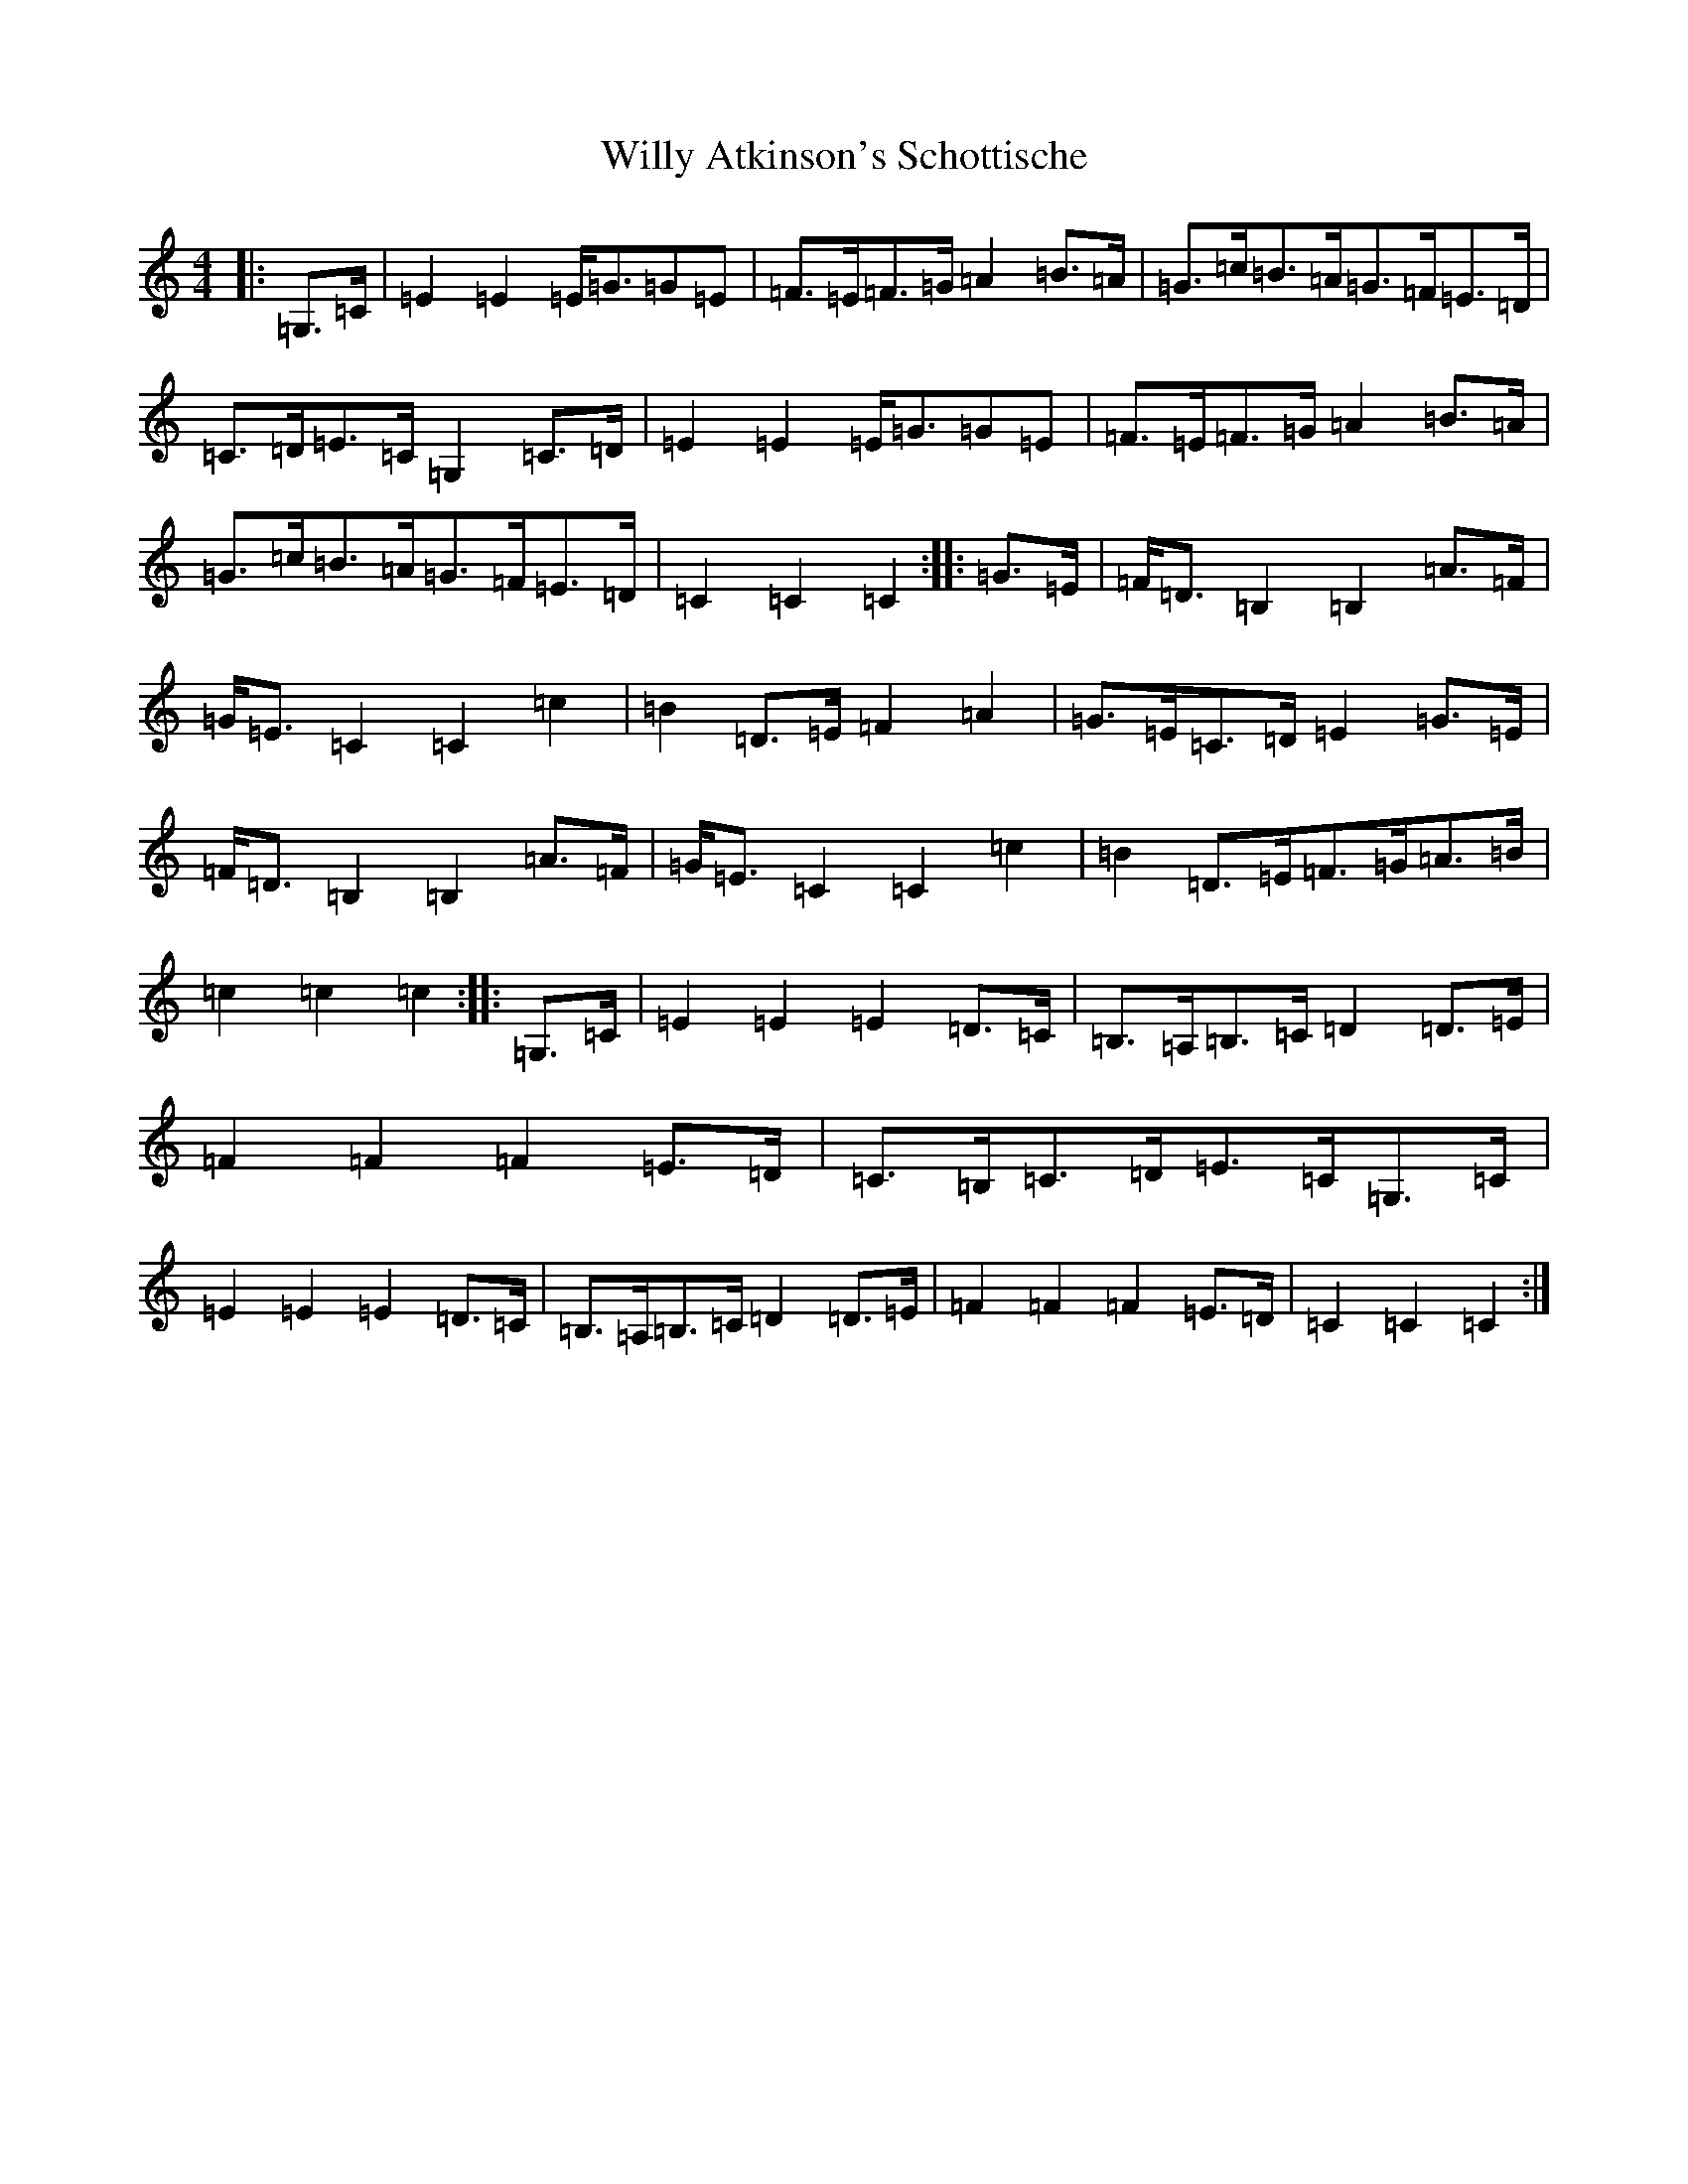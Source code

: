 X: 22584
T: Willy Atkinson's Schottische
S: https://thesession.org/tunes/10461#setting10461
Z: G Major
R: barndance
M: 4/4
L: 1/8
K: C Major
|:=G,>=C|=E2=E2=E<=G=G=E|=F>=E=F>=G=A2=B>=A|=G>=c=B>=A=G>=F=E>=D|=C>=D=E>=C=G,2=C>=D|=E2=E2=E<=G=G=E|=F>=E=F>=G=A2=B>=A|=G>=c=B>=A=G>=F=E>=D|=C2=C2=C2:||:=G>=E|=F<=D=B,2=B,2=A>=F|=G<=E=C2=C2=c2|=B2=D>=E=F2=A2|=G>=E=C>=D=E2=G>=E|=F<=D=B,2=B,2=A>=F|=G<=E=C2=C2=c2|=B2=D>=E=F>=G=A>=B|=c2=c2=c2:||:=G,>=C|=E2=E2=E2=D>=C|=B,>=A,=B,>=C=D2=D>=E|=F2=F2=F2=E>=D|=C>=B,=C>=D=E>=C=G,>=C|=E2=E2=E2=D>=C|=B,>=A,=B,>=C=D2=D>=E|=F2=F2=F2=E>=D|=C2=C2=C2:|